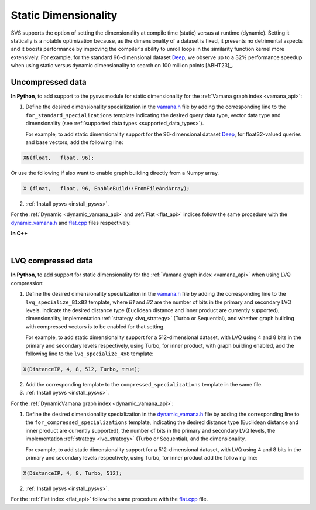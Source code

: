 .. _vamana.h: ../../bindings/python/src/vamana.h
.. _dynamic_vamana.h: ../../bindings/python/src/dynamic_vamana.h
.. _flat.cpp: ../../bindings/python/src/flat.cpp

.. _static-dim:

Static Dimensionality
=====================

SVS supports the option of setting the dimensionality at compile time (static) versus at runtime (dynamic).
Setting it statically is a notable optimization because, as the dimensionality of a dataset is fixed, it presents no
detrimental aspects and it boosts performance by improving the compiler's ability to unroll loops in the similarity
function kernel more extensively. For example, for the standard 96-dimensional dataset `Deep <http://sites.skoltech.ru/compvision/noimi/>`_,
we observe up to a 32% performance speedup when using static versus dynamic dimensionality to search on 100 million points [ABHT23]_.

Uncompressed data
-----------------
**In Python**, to add support to the pysvs module for static dimensionality for the :ref:`Vamana graph index <vamana_api>`:

1. Define the desired dimensionality specialization in the vamana.h_ file by adding the corresponding line to the ``for_standard_specializations`` template
   indicating the desired query data type, vector data type and dimensionality (see :ref:`supported data types <supported_data_types>`).

   For example, to add static dimensionality support for the 96-dimensional dataset `Deep <http://sites.skoltech.ru/compvision/noimi/>`_,
   for float32-valued queries and base vectors, add the following line:

.. code-block:: cpp

   XN(float,   float, 96);

Or use the following if also want to enable graph building directly from a Numpy array.

.. code-block:: cpp

   X (float,   float, 96, EnableBuild::FromFileAndArray);

2. :ref:`Install pysvs <install_pysvs>`.

For the :ref:`Dynamic <dynamic_vamana_api>` and :ref:`Flat <flat_api>` indices follow the same procedure with the
dynamic_vamana.h_ and flat.cpp_ files respectively.

**In C++**

.. collapse:: Click to display

    When building or loading an index, the ``Extent`` template argument of the :cpp:class:`svs::VectorDataLoader` needs to
    be set to the specified dimensionality.

    .. code-block:: cpp

        svs::VectorDataLoader<float, 96>("data_f32.svs")

|

.. _static-dim-for-lvq:

LVQ compressed data
-------------------
**In Python**, to add support for static dimensionality for the :ref:`Vamana graph index <vamana_api>`
when using LVQ compression:

1. Define the desired dimensionality specialization in the vamana.h_ file by adding the corresponding line to the
   ``lvq_specialize_B1xB2`` template, where `B1` and `B2` are the number of bits in the primary and secondary LVQ levels.
   Indicate the desired distance type (Euclidean distance and inner product are currently supported), dimensionality,
   implementation :ref:`strategy <lvq_strategy>` (Turbo or Sequential), and whether graph building with compressed
   vectors is to be enabled for that setting.

   For example, to add static dimensionality support for a 512-dimensional dataset, with LVQ using 4 and 8 bits in the
   primary and secondary levels respectively, using Turbo, for inner product, with graph building enabled,
   add the following line to the ``lvq_specialize_4x8`` template:

.. code-block:: cpp

       X(DistanceIP, 4, 8, 512, Turbo, true);

2. Add the corresponding template to the ``compressed_specializations`` template in the same file.

3. :ref:`Install pysvs <install_pysvs>`.

For the :ref:`DynamicVamana graph index <dynamic_vamana_api>`:

1. Define the desired dimensionality specialization in the dynamic_vamana.h_ file by adding the corresponding line to the
   ``for_compressed_specializations`` template,
   indicating the desired distance type (Euclidean distance and inner product are currently supported),
   the number of bits in the primary and secondary LVQ levels, the
   implementation :ref:`strategy <lvq_strategy>` (Turbo or Sequential), and the dimensionality.

   For example, to add static dimensionality support for a 512-dimensional dataset, with LVQ using 4 and 8 bits in the
   primary and secondary levels respectively, using Turbo, for inner product add the following line:

.. code-block:: cpp

       X(DistanceIP, 4, 8, Turbo, 512);

2. :ref:`Install pysvs <install_pysvs>`.

For the :ref:`Flat index <flat_api>` follow the same procedure with the flat.cpp_ file.